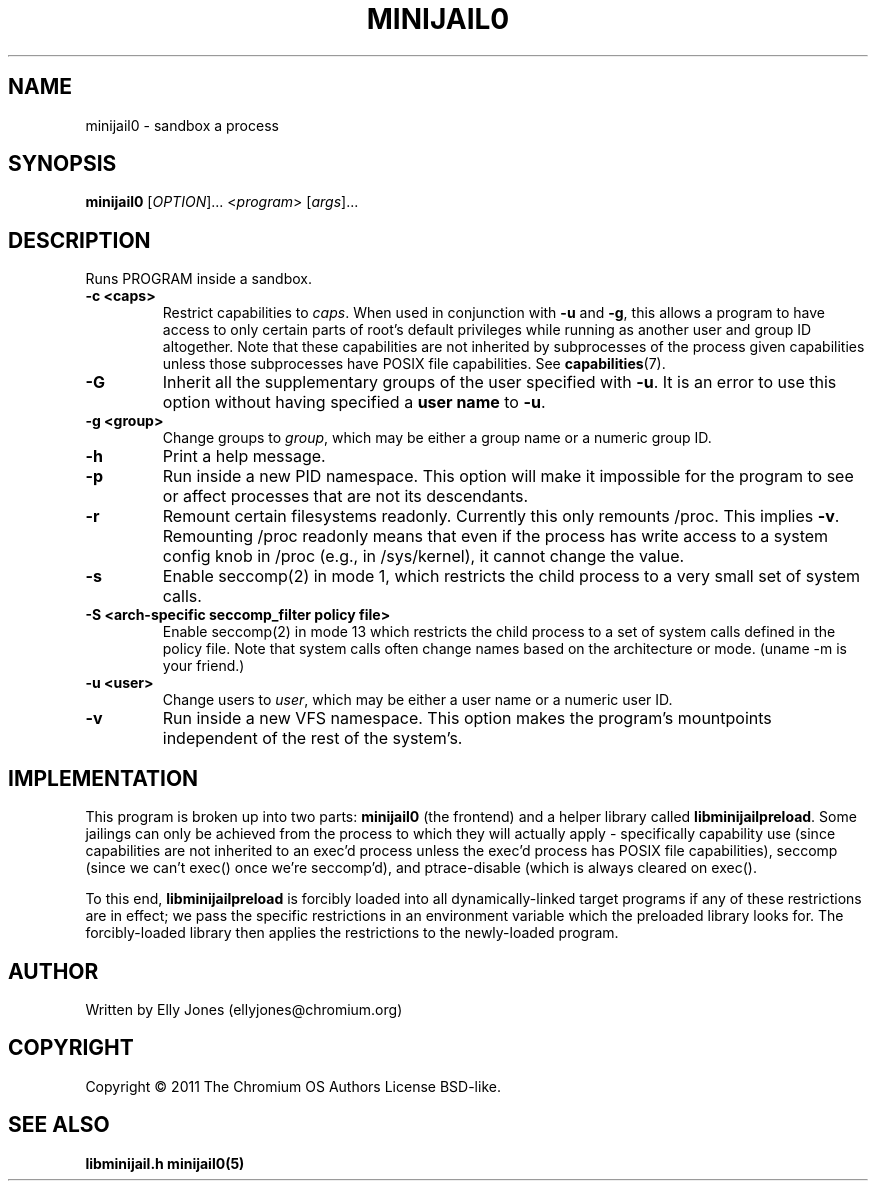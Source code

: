 .TH MINIJAIL0 "1" "July 2011" "Chromium OS" "User Commands"
.SH NAME
minijail0 \- sandbox a process
.SH SYNOPSIS
.B minijail0
[\fIOPTION\fR]... <\fIprogram\fR> [\fIargs\fR]...
.SH DESCRIPTION
.PP
Runs PROGRAM inside a sandbox.
.TP
\fB-c <caps>\fR
Restrict capabilities to \fIcaps\fR. When used in conjunction with \fB-u\fR and
\fB-g\fR, this allows a program to have access to only certain parts of root's
default privileges while running as another user and group ID altogether. Note
that these capabilities are not inherited by subprocesses of the process given
capabilities unless those subprocesses have POSIX file capabilities. See
\fBcapabilities\fR(7).
.TP
\fB-G\fR
Inherit all the supplementary groups of the user specified with \fB-u\fR. It
is an error to use this option without having specified a \fBuser name\fR to
\fB-u\fR.
.TP
\fB-g <group>\fR
Change groups to \fIgroup\fR, which may be either a group name or a numeric
group ID.
.TP
\fB-h\fR
Print a help message.
.TP
\fB-p\fR
Run inside a new PID namespace. This option will make it impossible for the
program to see or affect processes that are not its descendants.
.TP
\fB-r\fR
Remount certain filesystems readonly. Currently this only remounts /proc. This
implies \fB-v\fR. Remounting /proc readonly means that even if the process has
write access to a system config knob in /proc (e.g., in /sys/kernel), it cannot
change the value.
.TP
\fB-s\fR
Enable seccomp(2) in mode 1, which restricts the child process to a very small
set of system calls.
.TP
\fB-S <arch-specific seccomp_filter policy file>\fR
Enable seccomp(2) in mode 13 which restricts the child process to a set of
system calls defined in the policy file.  Note that system calls often change
names based on the architecture or mode. (uname -m is your friend.)
.TP
\fB-u <user>\fR
Change users to \fIuser\fR, which may be either a user name or a numeric user
ID.
.TP
\fB-v\fR
Run inside a new VFS namespace. This option makes the program's mountpoints
independent of the rest of the system's.
.SH IMPLEMENTATION
This program is broken up into two parts: \fBminijail0\fR (the frontend) and a helper
library called \fBlibminijailpreload\fR. Some jailings can only be achieved from
the process to which they will actually apply - specifically capability use
(since capabilities are not inherited to an exec'd process unless the exec'd
process has POSIX file capabilities), seccomp (since we can't exec() once we're
seccomp'd), and ptrace-disable (which is always cleared on exec().

To this end, \fBlibminijailpreload\fR is forcibly loaded into all
dynamically-linked target programs if any of these restrictions are in effect;
we pass the specific restrictions in an environment variable which the preloaded
library looks for. The forcibly-loaded library then applies the restrictions
to the newly-loaded program.
.SH AUTHOR
Written by Elly Jones (ellyjones@chromium.org)
.SH COPYRIGHT
Copyright \(co 2011 The Chromium OS Authors
License BSD-like.
.SH "SEE ALSO"
\fBlibminijail.h\fR \fBminijail0(5)\fR
